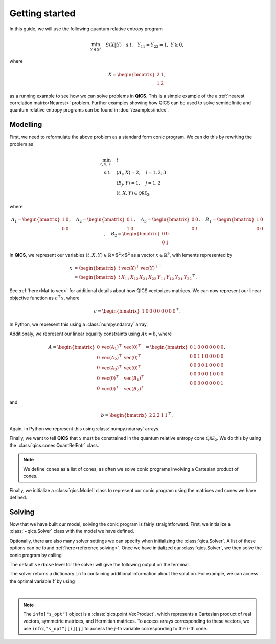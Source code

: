 .. _getting-started:

Getting started
===============

In this guide, we will use the following quantum relative entropy program

.. math::

    \min_{Y \in \mathbb{S}^2} \quad S( X \| Y ) \quad \text{s.t.} \quad Y_{11} 
    = Y_{22} = 1, \ Y \succeq 0,

where

.. math::

    X = \begin{bmatrix} 2 & 1 \\ 1 & 2 \end{bmatrix},

as a running example to see how we can solve problems in **QICS**. This is a
simple example of the a :ref:`nearest correlation matrix<Nearest>` problem. 
Further examples showing how QICS can be used to solve semidefinite and quantum
relative entropy programs can be found in :doc:`/examples/index`.

Modelling
---------

First, we need to reformulate the above problem as a standard form conic
program. We can do this by rewriting the problem as

.. math::

    \min_{t, X, Y} \quad & t \\
    \text{s.t.} \quad & \langle A_i, X \rangle = 2, \quad i=1,2,3\\
    & \langle B_j, Y \rangle = 1, \quad j=1,2 \\
    & (t, X, Y) \in \mathcal{QRE}_2,

where

.. math::

    A_1 = \begin{bmatrix} 1 & 0 \\ 0 & 0 \end{bmatrix}, \quad
    A_2 = \begin{bmatrix} 0 & 1 \\ 1 & 0 \end{bmatrix}, \quad
    A_3 = \begin{bmatrix} 0 & 0 \\ 0 & 1 \end{bmatrix}, \quad
    B_1 = \begin{bmatrix} 1 & 0 \\ 0 & 0 \end{bmatrix}, \quad
    B_2 = \begin{bmatrix} 0 & 0 \\ 0 & 1 \end{bmatrix}.

In **QICS**, we represent our variables :math:`(t, X, Y)\in\mathbb{R}\times
\mathbb{S}^2\times\mathbb{S}^2` as a vector :math:`x\in\mathbb{R}^9`, with 
lements represented by

.. math::

    x &= \begin{bmatrix} 
           t & \text{vec}(X)^\top & \text{vec}(Y)^\top 
         \end{bmatrix}^\top\\
      &= \begin{bmatrix} 
           t & 
           X_{11} & X_{12} & X_{21} & X_{22} & 
           Y_{11} & Y_{12} & Y_{21} & Y_{22} 
         \end{bmatrix}^\top.

See :ref:`here<Mat to vec>` for additional details about how QICS vectorizes
matrices. We can now represent our linear objective function as 
:math:`c^\top x`, where

.. math::

    c = \begin{bmatrix} 1 & 0 & 0 & 0 & 0 & 0 & 0 & 0 & 0 \end{bmatrix}^\top.

In Python, we represent this using a :class:`numpy.ndarray` array.

.. testsetup::

    import numpy
    c = numpy.array([[1., 0., 0., 0., 0., 0., 0., 0., 0.]]).T

Additionaly, we represent our linear equality constraints using :math:`Ax=b`, 
where

.. math::

    A = \begin{bmatrix} 
        0 & \text{vec}(A_1)^\top & \text{vec}(0)^\top \\
        0 & \text{vec}(A_2)^\top & \text{vec}(0)^\top \\
        0 & \text{vec}(A_3)^\top & \text{vec}(0)^\top \\
        0 & \text{vec}(0)^\top & \text{vec}(B_1)^\top \\
        0 & \text{vec}(0)^\top & \text{vec}(B_2)^\top
    \end{bmatrix} = \begin{bmatrix} 
        0 & 1 & 0 & 0 & 0 & 0 & 0 & 0 & 0 \\
        0 & 0 & 1 & 1 & 0 & 0 & 0 & 0 & 0 \\
        0 & 0 & 0 & 0 & 1 & 0 & 0 & 0 & 0 \\
        0 & 0 & 0 & 0 & 0 & 1 & 0 & 0 & 0 \\
        0 & 0 & 0 & 0 & 0 & 0 & 0 & 0 & 1
    \end{bmatrix},

and

.. math::

    b = \begin{bmatrix} 2 & 2 & 2 & 1 & 1 \end{bmatrix}^\top,

Again, in Python we represent this using :class:`numpy.ndarray` arrays.

.. testsetup::

    A = numpy.array([
        [0., 1., 0., 0., 0., 0., 0., 0., 0.],
        [0., 0., 1., 1., 0., 0., 0., 0., 0.],
        [0., 0., 0., 0., 1., 0., 0., 0., 0.],
        [0., 0., 0., 0., 0., 1., 0., 0., 0.],
        [0., 0., 0., 0., 0., 0., 0., 0., 1.]
    ])
    b = numpy.array([[2., 2., 2., 1., 1.]]).T

Finally, we want to tell **QICS** that :math:`x` must be constrained in the
quantum relative entropy cone :math:`\mathcal{QRE}_2`. We do this by using the 
:class:`qics.cones.QuantRelEntr` class.

.. testsetup::

    import qics
    cones = [qics.cones.QuantRelEntr(2)]

.. note::
    We define ``cones`` as a list of cones, as often we solve conic programs
    involving a Cartesian product of cones.

Finally, we initialize a :class:`qics.Model` class to represent our conic
program using the matrices and cones we have defined.

.. testsetup::

    model = qics.Model(c=c, A=A, b=b, cones=cones)


Solving
-------

Now that we have built our model, solving the conic program is fairly
straightforward. First, we initialize a :class:`~qics.Solver` class with the
model we have defined.

.. testsetup::

    solver = qics.Solver(model)

Optionally, there are also many solver settings we can specify when initializing
the :class:`qics.Solver`. A list of these options can be found 
:ref:`here<reference solving>`. Once we have initialized our 
:class:`qics.Solver`, we then solve the conic program by calling

.. testcode::

    info = solver.solve()

The default ``verbose`` level for the solver will give the following output on
the terminal.

.. testoutput::
    :options: +ELLIPSIS, +NORMALIZE_WHITESPACE

    ====================================================================
               QICS v0.1.1 - Quantum Information Conic Solver           
                  by K. He, J. Saunderson, H. Fawzi (2024)              
    ====================================================================
    Problem summary:
        no. vars:     9                         barr. par:    6         
        no. constr:   5                         symmetric:    False     
        cone dim:     9                         complex:      False     
        no. cones:    1                         sparse:       False     

    ...  

    Solution summary
        sol. status:  optimal                   num. iter:    7         
        exit status:  solved                    solve time:   ...
        primal obj:   2.772588704565e+00        primal feas:  6.28e-09
        dual obj:     2.772588709092e+00        dual feas:    3.14e-09

The solver returns a dictionary ``info`` containing additional information about
the solution. For example, we can access the optimal variable :math:`Y` by using

.. testcode::

    print("Optimal matrix variable Y is:")
    print(info["s_opt"][0][2])

|

.. testoutput::

    Optimal matrix variable Y is: 
    [[1.  0.5]
     [0.5 1. ]]

.. note::
    The ``info["s_opt"]`` object is a :class:`qics.point.VecProduct`, which
    represents a Cartesian product of real vectors, symmetric matrices, and
    Hermitian matrices. To access arrays corresponding to these vectors, we use
    ``info["s_opt"][i][j]`` to access the :math:`j`-th variable corresponding to
    the :math:`i`-th cone.